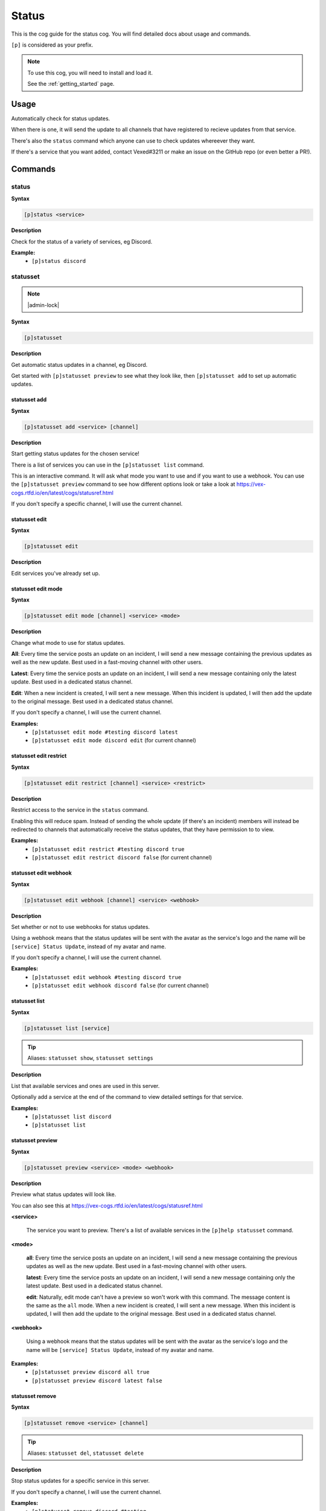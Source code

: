 .. _status:

======
Status
======

This is the cog guide for the status cog. You will
find detailed docs about usage and commands.

``[p]`` is considered as your prefix.

.. note::

    To use this cog, you will need to install and load it.

    See the :ref:`getting_started` page.

.. _status-usage:

-----
Usage
-----

Automatically check for status updates.

When there is one, it will send the update to all channels that
have registered to recieve updates from that service.

There's also the ``status`` command which anyone can use to check
updates whereever they want.

If there's a service that you want added, contact Vexed#3211 or
make an issue on the GitHub repo (or even better a PR!).


.. _status-commands:

--------
Commands
--------

.. _status-command-status:

^^^^^^
status
^^^^^^

**Syntax**

.. code-block:: none

    [p]status <service>

**Description**

Check for the status of a variety of services, eg Discord.

**Example:**
    - ``[p]status discord``

.. _status-command-statusset:

^^^^^^^^^
statusset
^^^^^^^^^

.. note:: |admin-lock|

**Syntax**

.. code-block:: none

    [p]statusset 

**Description**

Get automatic status updates in a channel, eg Discord.

Get started with ``[p]statusset preview`` to see what they look like,
then ``[p]statusset add`` to set up automatic updates.

.. _status-command-statusset-add:

"""""""""""""
statusset add
"""""""""""""

**Syntax**

.. code-block:: none

    [p]statusset add <service> [channel]

**Description**

Start getting status updates for the chosen service!

There is a list of services you can use in the ``[p]statusset list`` command.

This is an interactive command. It will ask what mode you want to use and if you
want to use a webhook. You can use the ``[p]statusset preview`` command to see how
different options look or take a look at
https://vex-cogs.rtfd.io/en/latest/cogs/statusref.html

If you don't specify a specific channel, I will use the current channel.

.. _status-command-statusset-edit:

""""""""""""""
statusset edit
""""""""""""""

**Syntax**

.. code-block:: none

    [p]statusset edit 

**Description**

Edit services you've already set up.

.. _status-command-statusset-edit-mode:

"""""""""""""""""""
statusset edit mode
"""""""""""""""""""

**Syntax**

.. code-block:: none

    [p]statusset edit mode [channel] <service> <mode>

**Description**

Change what mode to use for status updates.

**All**: Every time the service posts an update on an incident, I will send a new message
containing the previous updates as well as the new update. Best used in a fast-moving
channel with other users.

**Latest**: Every time the service posts an update on an incident, I will send a new
message containing only the latest update. Best used in a dedicated status channel.

**Edit**: When a new incident is created, I will sent a new message. When this incident is
updated, I will then add the update to the original message. Best used in a dedicated
status channel.

If you don't specify a channel, I will use the current channel.

**Examples:**
    - ``[p]statusset edit mode #testing discord latest``
    - ``[p]statusset edit mode discord edit`` (for current channel)

.. _status-command-statusset-edit-restrict:

"""""""""""""""""""""""
statusset edit restrict
"""""""""""""""""""""""

**Syntax**

.. code-block:: none

    [p]statusset edit restrict [channel] <service> <restrict>

**Description**

Restrict access to the service in the ``status`` command.

Enabling this will reduce spam. Instead of sending the whole update
(if there's an incident) members will instead be redirected to channels
that automatically receive the status updates, that they have permission to to view.

**Examples:**
    - ``[p]statusset edit restrict #testing discord true``
    - ``[p]statusset edit restrict discord false`` (for current channel)

.. _status-command-statusset-edit-webhook:

""""""""""""""""""""""
statusset edit webhook
""""""""""""""""""""""

**Syntax**

.. code-block:: none

    [p]statusset edit webhook [channel] <service> <webhook>

**Description**

Set whether or not to use webhooks for status updates.

Using a webhook means that the status updates will be sent with the avatar as the service's
logo and the name will be ``[service] Status Update``, instead of my avatar and name.

If you don't specify a channel, I will use the current channel.

**Examples:**
    - ``[p]statusset edit webhook #testing discord true``
    - ``[p]statusset edit webhook discord false`` (for current channel)

.. _status-command-statusset-list:

""""""""""""""
statusset list
""""""""""""""

**Syntax**

.. code-block:: none

    [p]statusset list [service]

.. tip:: Aliases: ``statusset show``, ``statusset settings``

**Description**

List that available services and ones are used in this server.

Optionally add a service at the end of the command to view detailed settings for that
service.

**Examples:**
    - ``[p]statusset list discord``
    - ``[p]statusset list``

.. _status-command-statusset-preview:

"""""""""""""""""
statusset preview
"""""""""""""""""

**Syntax**

.. code-block:: none

    [p]statusset preview <service> <mode> <webhook>

**Description**

Preview what status updates will look like.

You can also see this at https://vex-cogs.rtfd.io/en/latest/cogs/statusref.html

**<service>**

    The service you want to preview. There's a list of available services in the
    ``[p]help statusset`` command.

**<mode>**

    **all**: Every time the service posts an update on an incident, I will send
    a new message containing the previous updates as well as the new update. Best
    used in a fast-moving channel with other users.

    **latest**: Every time the service posts an update on an incident, I will send
    a new message containing only the latest update. Best used in a dedicated status
    channel.

    **edit**: Naturally, edit mode can't have a preview so won't work with this command.
    The message content is the same as the ``all`` mode.
    When a new incident is created, I will sent a new message. When this
    incident is updated, I will then add the update to the original message. Best
    used in a dedicated status channel.

**<webhook>**

    Using a webhook means that the status updates will be sent with the avatar
    as the service's logo and the name will be ``[service] Status Update``, instead
    of my avatar and name.

**Examples:**
    - ``[p]statusset preview discord all true``
    - ``[p]statusset preview discord latest false``

.. _status-command-statusset-remove:

""""""""""""""""
statusset remove
""""""""""""""""

**Syntax**

.. code-block:: none

    [p]statusset remove <service> [channel]

.. tip:: Aliases: ``statusset del``, ``statusset delete``

**Description**

Stop status updates for a specific service in this server.

If you don't specify a channel, I will use the current channel.

**Examples:**
    - ``[p]statusset remove discord #testing``
    - ``[p]statusset remove discord`` (for using current channel)
